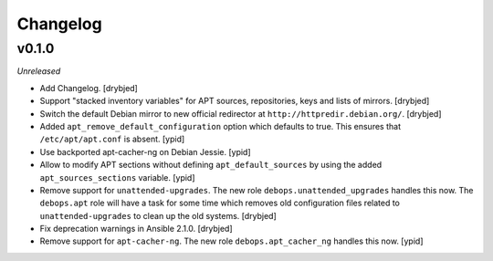 Changelog
=========

v0.1.0
------

*Unreleased*

- Add Changelog. [drybjed]

- Support "stacked inventory variables" for APT sources, repositories, keys and
  lists of mirrors. [drybjed]

- Switch the default Debian mirror to new official redirector at
  ``http://httpredir.debian.org/``. [drybjed]

- Added ``apt_remove_default_configuration`` option which defaults to true.
  This ensures that ``/etc/apt/apt.conf`` is absent. [ypid]

- Use backported apt-cacher-ng on Debian Jessie. [ypid]

- Allow to modify APT sections without defining ``apt_default_sources`` by
  using the added ``apt_sources_sections`` variable. [ypid]

- Remove support for ``unattended-upgrades``. The new role
  ``debops.unattended_upgrades`` handles this now. The ``debops.apt`` role will
  have a task for some time which removes old configuration files related to
  ``unattended-upgrades`` to clean up the old systems. [drybjed]

- Fix deprecation warnings in Ansible 2.1.0. [drybjed]

- Remove support for ``apt-cacher-ng``. The new role ``debops.apt_cacher_ng``
  handles this now. [ypid]
